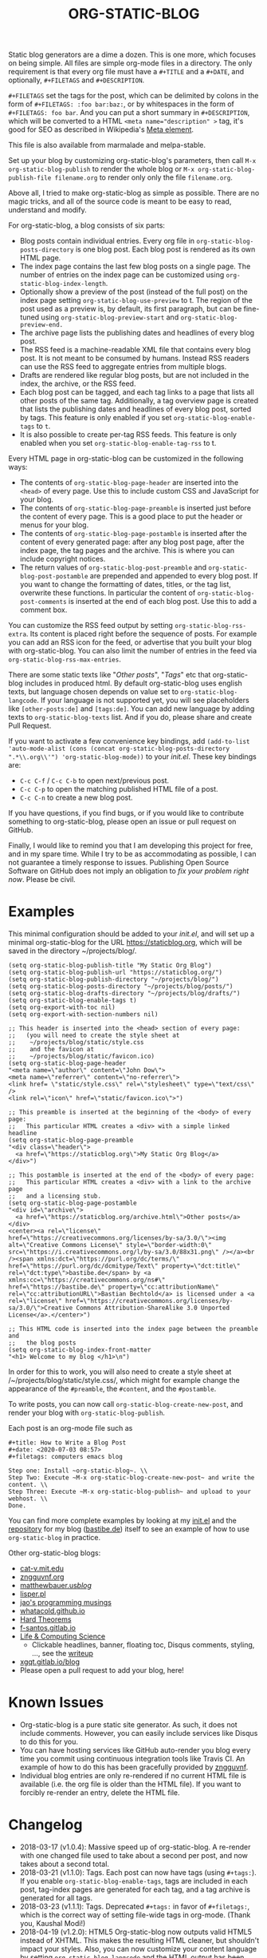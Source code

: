 #+TITLE: ORG-STATIC-BLOG

[[http://melpa.org/packages/org-static-blog-badge.svg]] [[http://stable.melpa.org/packages/org-static-blog-badge.svg]]


Static blog generators are a dime a dozen. This is one more, which
focuses on being simple. All files are simple org-mode files in a
directory. The only requirement is that every org file must have a
=#+TITLE= and a =#+DATE=, and optionally, =#+FILETAGS= and =#+DESCRIPTION=.

=#+FILETAGS= set the tags for the post, which can be delimited by
colons in the form of =#+FILETAGS: :foo bar:baz:=, or by whitespaces
in the form of =#+FILETAGS: foo bar=. And you can put a short summary
in =#+DESCRIPTION=, which will be converted to a HTML
~<meta name="description" >~ tag, it's good for SEO as described in
Wikipedia's [[https://en.wikipedia.org/wiki/Meta_element#The_description_attribute][Meta element]].

This file is also available from marmalade and melpa-stable.

Set up your blog by customizing org-static-blog's parameters, then
call =M-x org-static-blog-publish= to render the whole blog or
=M-x org-static-blog-publish-file filename.org= to render only only
the file =filename.org=.

Above all, I tried to make org-static-blog as simple as possible.
There are no magic tricks, and all of the source code is meant to be
easy to read, understand and modify.

For org-static-blog, a blog consists of six parts:
- Blog posts contain individual entries. Every org file in
  =org-static-blog-posts-directory= is one blog post. Each blog post
  is rendered as its own HTML page.
- The index page contains the last few blog posts on a single page.
  The number of entries on the index page can be customized using
  =org-static-blog-index-length=.
- Optionally show a preview of the post (instead of the full post) on
  the index page setting =org-static-blog-use-preview= to t.  The region
  of the post used as a preview is, by default, its first paragraph,
  but can be fine-tuned using =org-static-blog-preview-start= and
  =org-static-blog-preview-end.=
- The archive page lists the publishing dates and headlines of every
  blog post.
- The RSS feed is a machine-readable XML file that contains every blog
  post. It is not meant to be consumed by humans. Instead RSS readers
  can use the RSS feed to aggregate entries from multiple blogs.
- Drafts are rendered like regular blog posts, but are not included in
  the index, the archive, or the RSS feed.
- Each blog post can be tagged, and each tag links to a page that
  lists all other posts of the same tag. Additionally, a tag overview
  page is created that lists the publishing dates and headlines of
  every blog post, sorted by tags. This feature is only enabled if you
  set =org-static-blog-enable-tags= to =t=.
- It is also possible to create per-tag RSS feeds.  This feature is
  only enabled when you set =org-static-blog-enable-tag-rss= to t.

Every HTML page in org-static-blog can be customized in the following
ways:
- The contents of =org-static-blog-page-header= are inserted into the
  =<head>= of every page. Use this to include custom CSS and
  JavaScript for your blog.
- The contents of =org-static-blog-page-preamble= is inserted just
  before the content of every page. This is a good place to put the
  header or menus for your blog.
- The contents  of =org-static-blog-page-postamble= is  inserted after
  the content of every generated page: after any blog post page, after
  the index page, the tag pages and the archive. This is where you can
  include copyright notices.
- The   return    values   of    =org-static-blog-post-preamble=   and
  =org-static-blog-post-postamble= are prepended and appended to every
  blog post. If you want to change the formatting of dates, titles, or
  the tag list,  overwrite these functions. In  particular the content
  of =org-static-blog-post-comments=  is inserted  at the end  of each
  blog post. Use this to add a comment box.

You can customize the RSS feed output by setting
=org-static-blog-rss-extra=. Its content is placed right before the
sequence of posts. For example you can add an RSS icon for the feed,
or advertise that you built your blog with org-static-blog.  You can
also limit the number of entries in the feed via
=org-static-blog-rss-max-entries=.


There are some static texts like "/Other posts/", "/Tags/" etc that
org-static-blog includes in produced html. By default org-static-blog
uses english texts, but language chosen depends on value set to
=org-static-blog-langcode=. If your language is not supported yet, you
will see placeholders like =[other-posts:de]= and =[tags:de]=.
You can add new language by adding texts to =org-static-blog-texts=
list. And if you do, please share and create Pull Request.

If you want to activate a few convenience key bindings, add
=(add-to-list 'auto-mode-alist (cons (concat org-static-blog-posts-directory ".*\\.org\\'") 'org-static-blog-mode))=
to your /init.el/. These key bindings are:
- =C-c C-f= / =C-c C-b= to open next/previous post.
- =C-c C-p= to open the matching published HTML file of a post.
- =C-c C-n= to create a new blog post.


If you have questions, if you find bugs, or if you would like to
contribute something to org-static-blog, please open an issue or pull
request on GitHub.

Finally, I would like to remind you that I am developing this project
for free, and in my spare time. While I try to be as accommodating as
possible, I can not guarantee a timely response to issues. Publishing
Open Source Software on GitHub does not imply an obligation to /fix
your problem right now/. Please be civil.

* Examples

This minimal configuration should be added to your /init.el/, and will
set up a minimal org-static-blog for the URL https://staticblog.org,
which will be saved in the directory ~/projects/blog/.

#+begin_src elisp
(setq org-static-blog-publish-title "My Static Org Blog")
(setq org-static-blog-publish-url "https://staticblog.org/")
(setq org-static-blog-publish-directory "~/projects/blog/")
(setq org-static-blog-posts-directory "~/projects/blog/posts/")
(setq org-static-blog-drafts-directory "~/projects/blog/drafts/")
(setq org-static-blog-enable-tags t)
(setq org-export-with-toc nil)
(setq org-export-with-section-numbers nil)

;; This header is inserted into the <head> section of every page:
;;   (you will need to create the style sheet at
;;    ~/projects/blog/static/style.css
;;    and the favicon at
;;    ~/projects/blog/static/favicon.ico)
(setq org-static-blog-page-header
"<meta name=\"author\" content=\"John Dow\">
<meta name=\"referrer\" content=\"no-referrer\">
<link href= \"static/style.css\" rel=\"stylesheet\" type=\"text/css\" />
<link rel=\"icon\" href=\"static/favicon.ico\">")

;; This preamble is inserted at the beginning of the <body> of every page:
;;   This particular HTML creates a <div> with a simple linked headline
(setq org-static-blog-page-preamble
"<div class=\"header\">
  <a href=\"https://staticblog.org\">My Static Org Blog</a>
</div>")

;; This postamble is inserted at the end of the <body> of every page:
;;   This particular HTML creates a <div> with a link to the archive page
;;   and a licensing stub.
(setq org-static-blog-page-postamble
"<div id=\"archive\">
  <a href=\"https://staticblog.org/archive.html\">Other posts</a>
</div>
<center><a rel=\"license\" href=\"https://creativecommons.org/licenses/by-sa/3.0/\"><img alt=\"Creative Commons License\" style=\"border-width:0\" src=\"https://i.creativecommons.org/l/by-sa/3.0/88x31.png\" /></a><br /><span xmlns:dct=\"https://purl.org/dc/terms/\" href=\"https://purl.org/dc/dcmitype/Text\" property=\"dct:title\" rel=\"dct:type\">bastibe.de</span> by <a xmlns:cc=\"https://creativecommons.org/ns#\" href=\"https://bastibe.de\" property=\"cc:attributionName\" rel=\"cc:attributionURL\">Bastian Bechtold</a> is licensed under a <a rel=\"license\" href=\"https://creativecommons.org/licenses/by-sa/3.0/\">Creative Commons Attribution-ShareAlike 3.0 Unported License</a>.</center>")

;; This HTML code is inserted into the index page between the preamble and
;;   the blog posts
(setq org-static-blog-index-front-matter
"<h1> Welcome to my blog </h1>\n")
#+end_src

In order for this to work, you will also need to create a style sheet
at /~/projects/blog/static/style.css/, which might for example change
the appearance of the ~#preamble~, the ~#content~, and the
~#postamble~.

To write posts, you can now call ~org-static-blog-create-new-post~,
and render your blog with ~org-static-blog-publish~.

Each post is an org-mode file such as

#+begin_src org-mode
#+title: How to Write a Blog Post
#+date: <2020-07-03 08:57>
#+filetags: computers emacs blog

Step one: Install ~org-static-blog~. \\
Step Two: Execute ~M-x org-static-blog-create-new-post~ and write the content. \\
Step Three: Execute ~M-x org-static-blog-publish~ and upload to your webhost. \\
Done.
#+end_src

You can find more complete examples by looking at my [[https://github.com/bastibe/.emacs.d/blob/master/init.el#L670][init.el]] and the
[[https://github.com/bastibe/bastibe.github.com][repository]] for my blog ([[http://bastibe.de/][bastibe.de]]) itself to see an example of how to
use =org-static-blog= in practice.

Other org-static-blog blogs:
- [[http://cat-v.mit.edu/][cat-v.mit.edu]]
- [[https://zngguvnf.org/][zngguvnf.org]]
- [[https://matthewbauer.us/blog/][matthewbauer.us/blog/]]
- [[http://lisper.pl/][lisper.pl]]
- [[https://jao.io/blog/2020-02-11-simplicity.html][jao's programming musings]]
- [[https://whatacold.github.io/][whatacold.github.io]]
- [[https://massimolauria.net/blog/][Hard Theorems]]
- [[https://f-santos.gitlab.io/][f-santos.gitlab.io]]
- [[https://alhassy.github.io/][Life & Computing Science]]
  * Clickable headlines, banner, floating toc, Disqus comments, styling, ..., see the [[https://alhassy.github.io/AlBasmala][writeup]]
- [[https://xgqt.gitlab.io/blog/][xgqt.gitlab.io/blog]]
- Please open a pull request to add your blog, here!

* Known Issues

- Org-static-blog is a pure static site generator. As such, it does
  not include comments. However, you can easily include services like
  Disqus to do this for you.
- You can have hosting services like GitHub auto-render you blog every
  time you commit using continuous integration tools like Travis CI.
  An example of how to do this has been gracefully provided
  by [[https://gitlab.com/_zngguvnf/org-static-blog-example][zngguvnf]].
- Individual blog entries are only re-rendered if no current HTML file
  is available (i.e. the org file is older than the HTML file). If you
  want to forcibly re-render an entry, delete the HTML file.

* Changelog

- 2018-03-17 (v1.0.4): Massive speed up of org-static-blog. A
  re-render with one changed file used to take about a second per
  post, and now takes about a second total.
- 2018-03-21 (v1.1.0): Tags.
  Each post can now have tags (using =#+tags:=). If you enable
  =org-static-blog-enable-tags=, tags are included in each post,
  tag-index pages are generated for each tag, and a tag archive
  is generated for all tags.
- 2018-03-23 (v1.1.1): Tags.
  Deprecated =#+tags:= in favor of =#+filetags:=, which is the
  correct way of setting file-wide tags in org-mode.
  (Thank you, Kaushal Modi!)
- 2018-04-19 (v1.2.0): HTML5
  Org-static-blog now outputs valid HTML5 instead of XHTML. This makes
  the resulting HTML cleaner, but shouldn't impact your styles. Also,
  you can now customize your content language by setting
  =org-static-blog-langcode= and the HTML output has been fixed in a few
  places.
  (Thank you, Michael Cardell Widerkrantz!)
- 2020-03-20 (v1.3.0): Nested directories, Translations, and more
  Improve handling of local variables (Thank you, Matthew Bauer)
  Rewrote README in org-mode (Thank you, Rafał -rsm- Marek)
  Adds support for localizations (Thank you, Rafał -rsm- Marek)
  Put license in a LICENSE file (Thank you, Jonas Bernoulli)
  Adds uption to force-rerender entire blog (Thank you, Winny)
  Support for non-flat directory structure (Thank you, Shmavon Gazanchyan)
  Support for "preview" slugs on index page (Thank you, K. Scarlet)
  Various bugfixes (Thank you, Matthew Bauer, luhuaei, neeasade, Yauhen Makei, Winny, zsxh)
  Translations in RU, BY, FR (Thank you, Yauhen Makei, Théo Jacquin)
- 2020-07-20 (v1.4.0):
  Adds a command to create drafts (Thank you, Massimo Lauria)
  Adds optional RSS info (Thank you, Massimo Lauria)
  Restructures preamble and postamble to be more consistent (Thank you, Massimo Lauria)
  Translations in IT, ES (Thank you, Massimo Lauria, Alberto Álvarez)
  Option to make ellipsis link to full post (Thank you, jaor)
  Improves preview generation (Thank you, Allo)
  Render RSS dates as per RFT-822 and the RSS spec
- 2021-03-05 (v1.5.0)
  Better awareness for posts in subdirectories (Thank you, Justin Abrahms)
  New custom variable org-static-blog-rss-max-entries (Thank you, jao)
  Can now exclude some posts from RSS feeds (Thank you, jao)
  New custom variable for index page header (Thank you, Bruno Deremble)

* LICENSE

Copyright 2015, Bastian Bechtold

Redistribution and use in source and binary forms, with or without
modification, are permitted provided that the following conditions are
met:

1. Redistributions of source code must retain the above copyright
   notice, this list of conditions and the following disclaimer.

2. Redistributions in binary form must reproduce the above copyright
   notice, this list of conditions and the following disclaimer in the
   documentation and/or other materials provided with the
   distribution.

3. Neither the name of the copyright holder nor the names of its
   contributors may be used to endorse or promote products derived
   from this software without specific prior written permission.

THIS SOFTWARE IS PROVIDED BY THE COPYRIGHT HOLDERS AND CONTRIBUTORS
"AS IS" AND ANY EXPRESS OR IMPLIED WARRANTIES, INCLUDING, BUT NOT
LIMITED TO, THE IMPLIED WARRANTIES OF MERCHANTABILITY AND FITNESS FOR
A PARTICULAR PURPOSE ARE DISCLAIMED. IN NO EVENT SHALL THE COPYRIGHT
HOLDER OR CONTRIBUTORS BE LIABLE FOR ANY DIRECT, INDIRECT, INCIDENTAL,
SPECIAL, EXEMPLARY, OR CONSEQUENTIAL DAMAGES (INCLUDING, BUT NOT
LIMITED TO, PROCUREMENT OF SUBSTITUTE GOODS OR SERVICES; LOSS OF USE,
DATA, OR PROFITS; OR BUSINESS INTERRUPTION) HOWEVER CAUSED AND ON ANY
THEORY OF LIABILITY, WHETHER IN CONTRACT, STRICT LIABILITY, OR TORT
(INCLUDING NEGLIGENCE OR OTHERWISE) ARISING IN ANY WAY OUT OF THE USE
OF THIS SOFTWARE, EVEN IF ADVISED OF THE POSSIBILITY OF SUCH DAMAGE.

